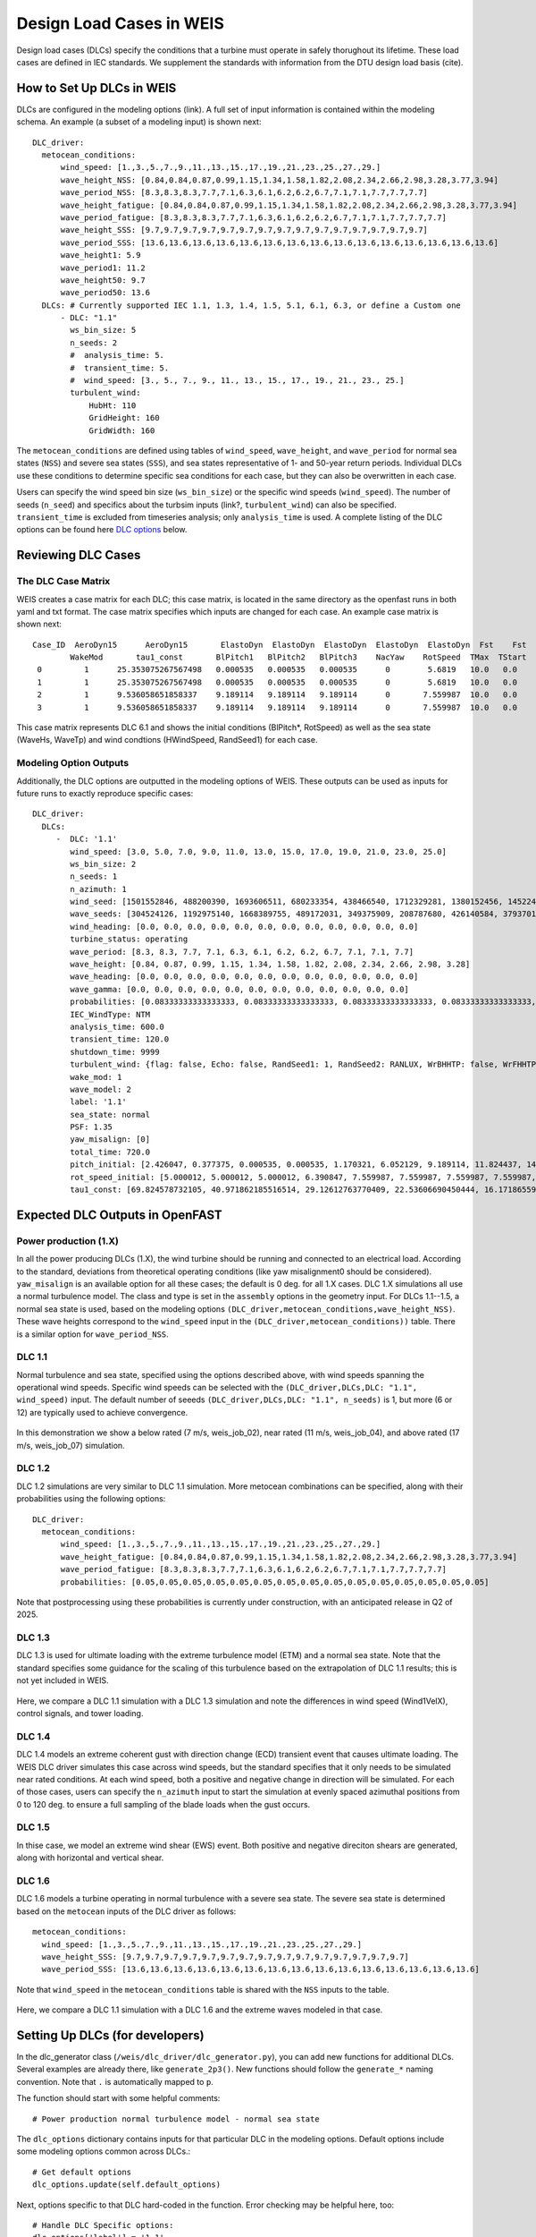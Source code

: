 =========================
Design Load Cases in WEIS
=========================

Design load cases (DLCs) specify the conditions that a turbine must operate in safely thorughout its lifetime.
These load cases are defined in IEC standards.
We supplement the standards with information from the DTU design load basis (cite).

--------------------------
How to Set Up DLCs in WEIS
--------------------------

DLCs are configured in the modeling options (link). 
A full set of input information is contained within the modeling schema.
An example (a subset of a modeling input) is shown next::

  DLC_driver:
    metocean_conditions:
        wind_speed: [1.,3.,5.,7.,9.,11.,13.,15.,17.,19.,21.,23.,25.,27.,29.]
        wave_height_NSS: [0.84,0.84,0.87,0.99,1.15,1.34,1.58,1.82,2.08,2.34,2.66,2.98,3.28,3.77,3.94]
        wave_period_NSS: [8.3,8.3,8.3,7.7,7.1,6.3,6.1,6.2,6.2,6.7,7.1,7.1,7.7,7.7,7.7]
        wave_height_fatigue: [0.84,0.84,0.87,0.99,1.15,1.34,1.58,1.82,2.08,2.34,2.66,2.98,3.28,3.77,3.94]
        wave_period_fatigue: [8.3,8.3,8.3,7.7,7.1,6.3,6.1,6.2,6.2,6.7,7.1,7.1,7.7,7.7,7.7]
        wave_height_SSS: [9.7,9.7,9.7,9.7,9.7,9.7,9.7,9.7,9.7,9.7,9.7,9.7,9.7,9.7,9.7]
        wave_period_SSS: [13.6,13.6,13.6,13.6,13.6,13.6,13.6,13.6,13.6,13.6,13.6,13.6,13.6,13.6,13.6]
        wave_height1: 5.9
        wave_period1: 11.2
        wave_height50: 9.7
        wave_period50: 13.6
    DLCs: # Currently supported IEC 1.1, 1.3, 1.4, 1.5, 5.1, 6.1, 6.3, or define a Custom one
        - DLC: "1.1"
          ws_bin_size: 5
          n_seeds: 2
          #  analysis_time: 5.
          #  transient_time: 5.
          #  wind_speed: [3., 5., 7., 9., 11., 13., 15., 17., 19., 21., 23., 25.]
          turbulent_wind:
              HubHt: 110
              GridHeight: 160
              GridWidth: 160

The ``metocean_conditions`` are defined using tables of ``wind_speed``, ``wave_height``, and ``wave_period`` for normal sea states (``NSS``) and severe sea states (``SSS``), and sea states representative of 1- and 50-year return periods.
Individual DLCs use these conditions to determine specific sea conditions for each case, but they can also be overwritten in each case.

Users can specify the wind speed bin size (``ws_bin_size``) or the specific wind speeds (``wind_speed``).
The number of seeds (``n_seed``) and specifics about the turbsim inputs (link?, ``turbulent_wind``) can also be specified.
``transient_time`` is excluded from timeseries analysis; only ``analysis_time`` is used.
A complete listing of the DLC options can be found here `DLC options`_ below.

-------------------
Reviewing DLC Cases
-------------------

The DLC Case Matrix
-------------------

WEIS creates a case matrix for each DLC; this case matrix, is located in the same directory as the openfast runs in both yaml and txt format.
The case matrix specifies which inputs are changed for each case.
An example case matrix is shown next::

   Case_ID  AeroDyn15      AeroDyn15       ElastoDyn  ElastoDyn  ElastoDyn  ElastoDyn  ElastoDyn  Fst    Fst    HydroDyn  HydroDyn  HydroDyn  InflowWind   TurbSim   
           WakeMod       tau1_const       BlPitch1   BlPitch2   BlPitch3    NacYaw    RotSpeed  TMax  TStart   WaveHs   WaveMod    WaveTp   HWindSpeed  RandSeed1  
    0         1      25.353075267567498   0.000535   0.000535   0.000535      0        5.6819   10.0   0.0      9.7        2        13.6       8.0      1501552846 
    1         1      25.353075267567498   0.000535   0.000535   0.000535      0        5.6819   10.0   0.0      9.7        2        13.6       8.0      488200390  
    2         1      9.536058651858337    9.189114   9.189114   9.189114      0       7.559987  10.0   0.0      9.7        2        13.6       15.0     1693606511 
    3         1      9.536058651858337    9.189114   9.189114   9.189114      0       7.559987  10.0   0.0      9.7        2        13.6       15.0     680233354  

This case matrix represents DLC 6.1 and shows the initial conditions (BlPitch*, RotSpeed) as well as the sea state (WaveHs, WaveTp) and wind condtions (HWindSpeed, RandSeed1) for each case.

Modeling Option Outputs
-----------------------

Additionally, the DLC options are outputted in the modeling options of WEIS.
These outputs can be used as inputs for future runs to exactly reproduce specific cases::

  DLC_driver:
    DLCs:
       -  DLC: '1.1'
          wind_speed: [3.0, 5.0, 7.0, 9.0, 11.0, 13.0, 15.0, 17.0, 19.0, 21.0, 23.0, 25.0]
          ws_bin_size: 2
          n_seeds: 1
          n_azimuth: 1
          wind_seed: [1501552846, 488200390, 1693606511, 680233354, 438466540, 1712329281, 1380152456, 1452245847, 2122694022, 839901364, 1802651553, 714712467]
          wave_seeds: [304524126, 1192975140, 1668389755, 489172031, 349375909, 208787680, 426140584, 37937012, 1601914564, 1619243266, 413287548, 918595805]
          wind_heading: [0.0, 0.0, 0.0, 0.0, 0.0, 0.0, 0.0, 0.0, 0.0, 0.0, 0.0, 0.0]
          turbine_status: operating
          wave_period: [8.3, 8.3, 7.7, 7.1, 6.3, 6.1, 6.2, 6.2, 6.7, 7.1, 7.1, 7.7]
          wave_height: [0.84, 0.87, 0.99, 1.15, 1.34, 1.58, 1.82, 2.08, 2.34, 2.66, 2.98, 3.28]
          wave_heading: [0.0, 0.0, 0.0, 0.0, 0.0, 0.0, 0.0, 0.0, 0.0, 0.0, 0.0, 0.0]
          wave_gamma: [0.0, 0.0, 0.0, 0.0, 0.0, 0.0, 0.0, 0.0, 0.0, 0.0, 0.0, 0.0]
          probabilities: [0.08333333333333333, 0.08333333333333333, 0.08333333333333333, 0.08333333333333333, 0.08333333333333333, 0.08333333333333333, 0.08333333333333333, 0.08333333333333333, 0.08333333333333333, 0.08333333333333333, 0.08333333333333333, 0.08333333333333333]
          IEC_WindType: NTM
          analysis_time: 600.0
          transient_time: 120.0
          shutdown_time: 9999
          turbulent_wind: {flag: false, Echo: false, RandSeed1: 1, RandSeed2: RANLUX, WrBHHTP: false, WrFHHTP: false, WrADHH: false, WrADFF: true, WrBLFF: false, WrADTWR: false, WrFMTFF: false, WrACT: false, Clockwise: false, ScaleIEC: 0, NumGrid_Z: 25, NumGrid_Y: 25, TimeStep: 0.05, UsableTime: ALL, HubHt: 0, GridHeight: 0, GridWidth: 0, VFlowAng: 0.0, HFlowAng: 0.0, TurbModel: IECKAI, UserFile: unused, IECstandard: 1-ED3, ETMc: default, WindProfileType: PL, ProfileFile: unused, RefHt: 0, URef: -1, IECturbc: -1, ZJetMax: default, PLExp: -1, Z0: default, Latitude: default, RICH_NO: 0.05, UStar: default, ZI: default, PC_UW: default, PC_UV: default, PC_VW: default, SCMod1: default, SCMod2: default, SCMod3: default, InCDec1: default, InCDec2: default, InCDec3: default, CohExp: default, CTEventPath: unused, CTEventFile: RANDOM, Randomize: true, DistScl: 1.0, CTLy: 0.5, CTLz: 0.5, CTStartTime: 30}
          wake_mod: 1
          wave_model: 2
          label: '1.1'
          sea_state: normal
          PSF: 1.35
          yaw_misalign: [0]
          total_time: 720.0
          pitch_initial: [2.426047, 0.377375, 0.000535, 0.000535, 1.170321, 6.052129, 9.189114, 11.824437, 14.19975, 16.42107, 18.525951, 20.553121]
          rot_speed_initial: [5.000012, 5.000012, 5.000012, 6.390847, 7.559987, 7.559987, 7.559987, 7.559987, 7.559987, 7.559987, 7.559987, 7.559987]
          tau1_const: [69.824578732105, 40.971862185516514, 29.12612763770409, 22.53606690450444, 16.17186559734712, 11.569392828413536, 9.536058651858337, 8.207963142590629, 7.2407552404030975, 6.493729028184553, 5.894677553483227, 5.401388775677793]

--------------------------------
Expected DLC Outputs in OpenFAST
--------------------------------

.. For each:
.. Short description.
.. Defaults?
.. Timeseries

Power production (1.X)
-----------------------

In all the power producing DLCs (1.X), the wind turbine should be running and connected to an electrical load.
According to the standard, deviations from theoretical operating conditions (like yaw misalignment0 should be considered).
``yaw_misalign`` is an available option for all these cases; the default is 0 deg. for all 1.X cases.
DLC 1.X simulations all use a normal turbulence model.  The class and type is set in the ``assembly`` options in the geometry input.
For DLCs 1.1--1.5, a normal sea state is used, based on the modeling options ``(DLC_driver,metocean_conditions,wave_height_NSS)``.
These wave heights correspond to the ``wind_speed`` input in the ``(DLC_driver,metocean_conditions))`` table.  
There is a similar option for ``wave_period_NSS``.


DLC 1.1
-------
Normal turbulence and sea state, specified using the options described above, with wind speeds spanning the operational wind speeds. 
Specific wind speeds can be selected with the ``(DLC_driver,DLCs,DLC: "1.1", wind_speed)`` input.
The default number of seeeds ``(DLC_driver,DLCs,DLC: "1.1", n_seeds)`` is 1, but more (6 or 12) are typically used to achieve convergence.

.. figure:: /images/dlcs/DLC11.png
   :align: center
   :width: 70%

In this demonstration we show a below rated (7 m/s, weis_job_02), near rated (11 m/s, weis_job_04), and above rated (17 m/s, weis_job_07) simulation.


DLC 1.2
-------

DLC 1.2 simulations are very similar to DLC 1.1 simulation.  More metocean combinations can be specified, along with their probabilities using the following options::

  DLC_driver:
    metocean_conditions:
        wind_speed: [1.,3.,5.,7.,9.,11.,13.,15.,17.,19.,21.,23.,25.,27.,29.]
        wave_height_fatigue: [0.84,0.84,0.87,0.99,1.15,1.34,1.58,1.82,2.08,2.34,2.66,2.98,3.28,3.77,3.94]
        wave_period_fatigue: [8.3,8.3,8.3,7.7,7.1,6.3,6.1,6.2,6.2,6.7,7.1,7.1,7.7,7.7,7.7]
        probabilities: [0.05,0.05,0.05,0.05,0.05,0.05,0.05,0.05,0.05,0.05,0.05,0.05,0.05,0.05,0.05]

Note that postprocessing using these probabilities is currently under construction, with an anticipated release in Q2 of 2025.


DLC 1.3
-------

DLC 1.3 is used for ultimate loading with the extreme turbulence model (ETM) and a normal sea state.
Note that the standard specifies some guidance for the scaling of this turbulence based on the extrapolation of DLC 1.1 results; this is not yet included in WEIS.

.. figure:: /images/dlcs/DLC13.png
   :align: center
   :width: 70%

Here, we compare a DLC 1.1 simulation with a DLC 1.3 simulation and note the differences in wind speed (Wind1VelX), control signals, and tower loading.

DLC 1.4
-------

DLC 1.4 models an extreme coherent gust with direction change (ECD) transient event that causes ultimate loading.
The WEIS DLC driver simulates this case across wind speeds, but the standard specifies that it only needs to be simulated near rated conditions.
At each wind speed, both a positive and negative change in direction will be simulated.
For each of those cases, users can specify the ``n_azimuth`` input to start the simulation at evenly spaced azimuthal positions from 0 to 120 deg. to ensure a full sampling of the blade loads when the gust occurs.

.. figure:: /images/dlcs/DLC14.png
   :align: center
   :width: 70%

DLC 1.5
-------
In thise case, we model an extreme wind shear (EWS) event.  Both positive and negative direciton shears are generated, along with horizontal and vertical shear.  

.. figure:: /images/dlcs/DLC15.png
   :align: center
   :width: 70%


DLC 1.6
-------

DLC 1.6 models a turbine operating in normal turbulence with a severe sea state.  The severe sea state is determined based on the ``metocean`` inputs of the DLC driver as follows::
    
    metocean_conditions:
      wind_speed: [1.,3.,5.,7.,9.,11.,13.,15.,17.,19.,21.,23.,25.,27.,29.]
      wave_height_SSS: [9.7,9.7,9.7,9.7,9.7,9.7,9.7,9.7,9.7,9.7,9.7,9.7,9.7,9.7,9.7]
      wave_period_SSS: [13.6,13.6,13.6,13.6,13.6,13.6,13.6,13.6,13.6,13.6,13.6,13.6,13.6,13.6,13.6]

Note that ``wind_speed`` in the ``metocean_conditions`` table is shared with the ``NSS`` inputs to the table.

.. figure:: /images/dlcs/DLC16.png
   :align: center
   :width: 70%

Here, we compare a DLC 1.1 simulation with a DLC 1.6 and the extreme waves modeled in that case.


.. DLC 2.1  (AG)
.. -------

.. DLC 2.2 (not yet)  This one has the joint probability
.. -------

.. DLC 2.3
.. -------

.. DLC 2.4
.. -------

.. DLC 3.1
.. -------

.. DLC 3.2
.. -------

.. DLC 3.3
.. -------

.. DLC 4.1
.. -------

.. DLC 4.2
.. -------

.. DLC 5.1
.. -------

.. DLC 6.1
.. -------

.. DLC 6.2
.. -------

.. DLC 6.3
.. -------

.. DLC 6.4
.. -------

.. DLC 7.1
.. -------

.. DLC 7.2
.. -------

.. DLC AEP (DZ)
.. -------



.. ------------------------
.. User-defined DLC Example
.. ------------------------


------------------------------------
Setting Up DLCs (for developers)
------------------------------------

In the dlc_generator class (``/weis/dlc_driver/dlc_generator.py``), you can add new functions for additional DLCs.
Several examples are already there, like ``generate_2p3()``.  New functions should follow the ``generate_*`` naming convention.  Note that ``.`` is automatically mapped to ``p``.

The function should start with some helpful comments::

  # Power production normal turbulence model - normal sea state

The ``dlc_options`` dictionary contains inputs for that particular DLC in the modeling options.  Default options include some modeling options common across DLCs.::

  # Get default options
  dlc_options.update(self.default_options)   

Next, options specific to that DLC hard-coded in the function.  Error checking may be helpful here, too::
  
  # Handle DLC Specific options:
  dlc_options['label'] = '1.1'
  dlc_options['sea_state'] = 'normal'
  dlc_options['PSF'] = 1.35

  # Set yaw_misalign, else default
  if 'yaw_misalign' in dlc_options:
      dlc_options['yaw_misalign'] = dlc_options['yaw_misalign']
  else: # default
      dlc_options['yaw_misalign'] = [0]

Now, the special part happens, where we define groups of variables that are grouped and the cases are a cartesian product of the groups.
For example in this DLC 1.1 example::

  # DLC-specific: define groups
  # These options should be the same length and we will generate a matrix of all cases
  generic_case_inputs = []
  generic_case_inputs.append(['total_time','transient_time'])  # group 0, (usually constants) turbine variables, DT, aero_modeling
  generic_case_inputs.append(['wind_speed','wave_height','wave_period', 'wind_seed','wave_seed']) # group 1, initial conditions will be added here, define some method that maps wind speed to ICs and add those variables to this group
  generic_case_inputs.append(['yaw_misalign']) # group 2

The time and other constant options are in the first group.  This group usually has a length of one.
Wind speed, wave height, wave period, and the seeds are varied together in the second group.  
For example the wind speed may be 8, 10, and 12, and the corresponding wave height/period will vary with the wind speed. 
Initial conditions are automatically applied in this group via linear interpolation.  Search for the ``initial_condition_table`` dictionary.
The wind speed and other metocean conditions are added to the dlc_options automatically.  
The developer only needs to provide specific values in certain cases, like DLC 6.1.
If the user also wants to vary the yaw_misalign, those offsets will be applied on each wind speed.

Finally, the ``generate_cases`` method will do the rest of the work and (hopefully) check for errors along the way::

  self.generate_cases(generic_case_inputs,dlc_options)

Any options you want to vary across should be added to the ``dlc_options`` dictionary.  


.. _DLC options:

------------------------
DLC Option Input Listing
------------------------

The following inputs are a subset of the options available in the ``modeling_options`` file.

.. jsonschema:: inputs/modeling_schema.json#/definitions/DLC_driver
   :hide_key_if_empty: /**/default
